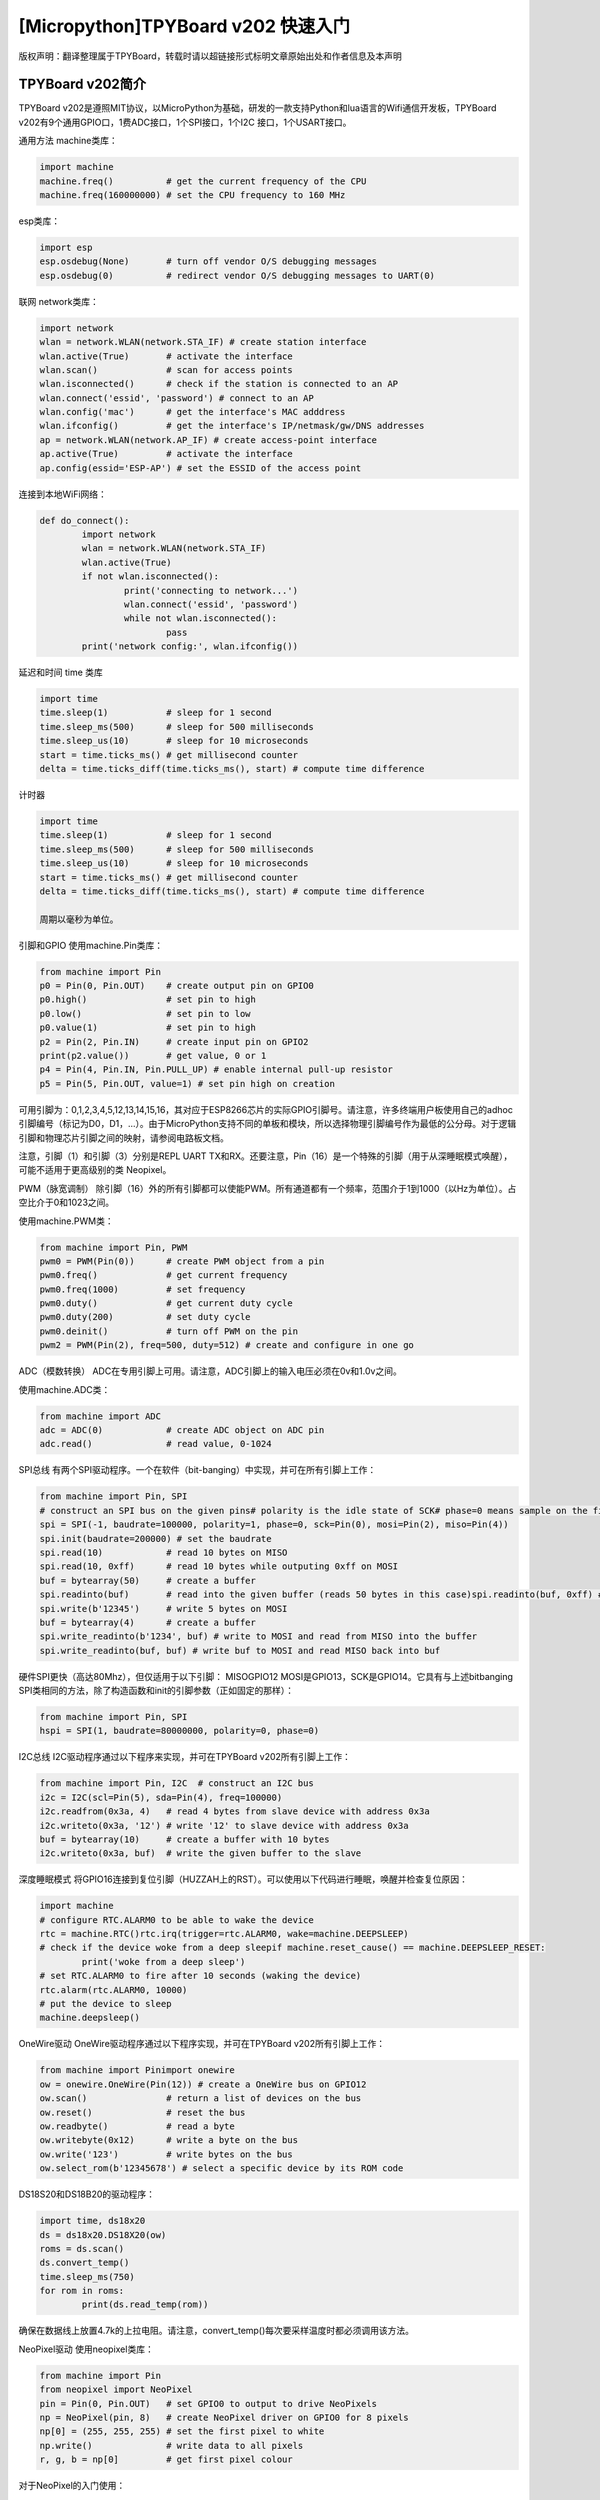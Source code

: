 [Micropython]TPYBoard v202 快速入门
==================================

版权声明：翻译整理属于TPYBoard，转载时请以超链接形式标明文章原始出处和作者信息及本声明

TPYBoard v202简介
-------------------------
TPYBoard v202是遵照MIT协议，以MicroPython为基础，研发的一款支持Python和lua语言的Wifi通信开发板，TPYBoard v202有9个通用GPIO口，1费ADC接口，1个SPI接口，1个I2C 接口，1个USART接口。

通用方法
machine类库：

.. code-block:: python

	import machine
	machine.freq()          # get the current frequency of the CPU
	machine.freq(160000000) # set the CPU frequency to 160 MHz

esp类库：

.. code-block:: python

	import esp
	esp.osdebug(None)       # turn off vendor O/S debugging messages
	esp.osdebug(0)          # redirect vendor O/S debugging messages to UART(0)

联网
network类库：

.. code-block:: python

	import network
	wlan = network.WLAN(network.STA_IF) # create station interface
	wlan.active(True)       # activate the interface
	wlan.scan()             # scan for access points
	wlan.isconnected()      # check if the station is connected to an AP
	wlan.connect('essid', 'password') # connect to an AP
	wlan.config('mac')      # get the interface's MAC adddress
	wlan.ifconfig()         # get the interface's IP/netmask/gw/DNS addresses
	ap = network.WLAN(network.AP_IF) # create access-point interface
	ap.active(True)         # activate the interface
	ap.config(essid='ESP-AP') # set the ESSID of the access point

连接到本地WiFi网络：

.. code-block:: python

	def do_connect():
		import network
		wlan = network.WLAN(network.STA_IF)
		wlan.active(True)
		if not wlan.isconnected():
			print('connecting to network...')
			wlan.connect('essid', 'password')
			while not wlan.isconnected():
				pass
		print('network config:', wlan.ifconfig())

延迟和时间
time 类库

.. code-block:: python

	import time
	time.sleep(1)           # sleep for 1 second
	time.sleep_ms(500)      # sleep for 500 milliseconds
	time.sleep_us(10)       # sleep for 10 microseconds
	start = time.ticks_ms() # get millisecond counter
	delta = time.ticks_diff(time.ticks_ms(), start) # compute time difference

计时器

.. code-block:: python

	import time
	time.sleep(1)           # sleep for 1 second
	time.sleep_ms(500)      # sleep for 500 milliseconds
	time.sleep_us(10)       # sleep for 10 microseconds
	start = time.ticks_ms() # get millisecond counter
	delta = time.ticks_diff(time.ticks_ms(), start) # compute time difference

	周期以毫秒为单位。

引脚和GPIO
使用machine.Pin类库：

.. code-block:: python

	from machine import Pin
	p0 = Pin(0, Pin.OUT)    # create output pin on GPIO0
	p0.high()               # set pin to high
	p0.low()                # set pin to low
	p0.value(1)             # set pin to high
	p2 = Pin(2, Pin.IN)     # create input pin on GPIO2
	print(p2.value())       # get value, 0 or 1
	p4 = Pin(4, Pin.IN, Pin.PULL_UP) # enable internal pull-up resistor
	p5 = Pin(5, Pin.OUT, value=1) # set pin high on creation


可用引脚为：0,1,2,3,4,5,12,13,14,15,16，其对应于ESP8266芯片的实际GPIO引脚号。请注意，许多终端用户板使用自己的adhoc引脚编号（标记为D0，D1，...）。由于MicroPython支持不同的单板和模块，所以选择物理引脚编号作为最低的公分母。对于逻辑引脚和物理芯片引脚之间的映射，请参阅电路板文档。

注意，引脚（1）和引脚（3）分别是REPL UART TX和RX。还要注意，Pin（16）是一个特殊的引脚（用于从深睡眠模式唤醒），可能不适用于更高级别的类 Neopixel。

PWM（脉宽调制）
除引脚（16）外的所有引脚都可以使能PWM。所有通道都有一个频率，范围介于1到1000（以Hz为单位）。占空比介于0和1023之间。

使用machine.PWM类：

.. code-block:: python

	from machine import Pin, PWM
	pwm0 = PWM(Pin(0))      # create PWM object from a pin
	pwm0.freq()             # get current frequency
	pwm0.freq(1000)         # set frequency
	pwm0.duty()             # get current duty cycle
	pwm0.duty(200)          # set duty cycle
	pwm0.deinit()           # turn off PWM on the pin
	pwm2 = PWM(Pin(2), freq=500, duty=512) # create and configure in one go

ADC（模数转换）
ADC在专用引脚上可用。请注意，ADC引脚上的输入电压必须在0v和1.0v之间。

使用machine.ADC类：

.. code-block:: python

	from machine import ADC
	adc = ADC(0)            # create ADC object on ADC pin
	adc.read()              # read value, 0-1024

SPI总线
有两个SPI驱动程序。一个在软件（bit-banging）中实现，并可在所有引脚上工作：

.. code-block:: python

	from machine import Pin, SPI
	# construct an SPI bus on the given pins# polarity is the idle state of SCK# phase=0 means sample on the first edge of SCK, phase=1 means the second
	spi = SPI(-1, baudrate=100000, polarity=1, phase=0, sck=Pin(0), mosi=Pin(2), miso=Pin(4))
	spi.init(baudrate=200000) # set the baudrate
	spi.read(10)            # read 10 bytes on MISO
	spi.read(10, 0xff)      # read 10 bytes while outputing 0xff on MOSI
	buf = bytearray(50)     # create a buffer
	spi.readinto(buf)       # read into the given buffer (reads 50 bytes in this case)spi.readinto(buf, 0xff) # read into the given buffer and output 0xff on MOSI
	spi.write(b'12345')     # write 5 bytes on MOSI
	buf = bytearray(4)      # create a buffer
	spi.write_readinto(b'1234', buf) # write to MOSI and read from MISO into the buffer
	spi.write_readinto(buf, buf) # write buf to MOSI and read MISO back into buf
硬件SPI更快（高达80Mhz），但仅适用于以下引脚： MISOGPIO12 MOSI是GPIO13，SCK是GPIO14。它具有与上述bitbanging SPI类相同的方法，除了构造函数和init的引脚参数（正如固定的那样）：

.. code-block:: python

	from machine import Pin, SPI
	hspi = SPI(1, baudrate=80000000, polarity=0, phase=0)

I2C总线
I2C驱动程序通过以下程序来实现，并可在TPYBoard v202所有引脚上工作：

.. code-block:: python

	from machine import Pin, I2C  # construct an I2C bus
	i2c = I2C(scl=Pin(5), sda=Pin(4), freq=100000)
	i2c.readfrom(0x3a, 4)   # read 4 bytes from slave device with address 0x3a
	i2c.writeto(0x3a, '12') # write '12' to slave device with address 0x3a
	buf = bytearray(10)     # create a buffer with 10 bytes
	i2c.writeto(0x3a, buf)  # write the given buffer to the slave

深度睡眠模式
将GPIO16连接到复位引脚（HUZZAH上的RST）。可以使用以下代码进行睡眠，唤醒并检查复位原因：

.. code-block:: python

	import machine
	# configure RTC.ALARM0 to be able to wake the device
	rtc = machine.RTC()rtc.irq(trigger=rtc.ALARM0, wake=machine.DEEPSLEEP)
	# check if the device woke from a deep sleepif machine.reset_cause() == machine.DEEPSLEEP_RESET:
		print('woke from a deep sleep')
	# set RTC.ALARM0 to fire after 10 seconds (waking the device)
	rtc.alarm(rtc.ALARM0, 10000)
	# put the device to sleep
	machine.deepsleep()

OneWire驱动
OneWire驱动程序通过以下程序实现，并可在TPYBoard v202所有引脚上工作：

.. code-block:: python

	from machine import Pinimport onewire
	ow = onewire.OneWire(Pin(12)) # create a OneWire bus on GPIO12
	ow.scan()               # return a list of devices on the bus
	ow.reset()              # reset the bus
	ow.readbyte()           # read a byte
	ow.writebyte(0x12)      # write a byte on the bus
	ow.write('123')         # write bytes on the bus
	ow.select_rom(b'12345678') # select a specific device by its ROM code

DS18S20和DS18B20的驱动程序：

.. code-block:: python

	import time, ds18x20
	ds = ds18x20.DS18X20(ow)
	roms = ds.scan()
	ds.convert_temp()
	time.sleep_ms(750)
	for rom in roms:
		print(ds.read_temp(rom))

确保在数据线上放置4.7k的上拉电阻。请注意，convert_temp()每次要采样温度时都必须调用该方法。

NeoPixel驱动
使用neopixel类库：

.. code-block:: python

	from machine import Pin
	from neopixel import NeoPixel
	pin = Pin(0, Pin.OUT)   # set GPIO0 to output to drive NeoPixels
	np = NeoPixel(pin, 8)   # create NeoPixel driver on GPIO0 for 8 pixels
	np[0] = (255, 255, 255) # set the first pixel to white
	np.write()              # write data to all pixels
	r, g, b = np[0]         # get first pixel colour

对于NeoPixel的入门使用：

.. code-block:: python

	import esp
	esp.neopixel_write(pin, grb_buf, is800khz)

APA102驱动
使用apa102类库：

.. code-block:: python

	from machine import Pin
	from apa102 import APA102
	clock = Pin(14, Pin.OUT)     # set GPIO14 to output to drive the clock
	data = Pin(13, Pin.OUT)      # set GPIO13 to output to drive the data
	apa = APA102(clock, data, 8) # create APA102 driver on the clock and the data pin for 8 pixels
	apa[0] = (255, 255, 255, 31) # set the first pixel to white with a maximum brightness of 31apa.write()                  # write data to all pixels
	r, g, b, brightness = apa[0] # get first pixel colour

对于APA102的入门使用：

.. code-block:: python

	import esp
	esp.apa102_write(clock_pin, data_pin, rgbi_buf)

DHT驱动
DHT驱动程序通过以下代码实现，并可在TPYBoard v202所有引脚上工作：

.. code-block:: python

	import dhtimport machine
	d = dht.DHT11(machine.Pin(4))
	d.measure()d.temperature() # eg. 23 (째C)
	d.humidity()    # eg. 41 (% RH)
	d = dht.DHT22(machine.Pin(4))
	d.measure()d.temperature() # eg. 23.6 (째C)
	d.humidity()    # eg. 41.3 (% RH)
